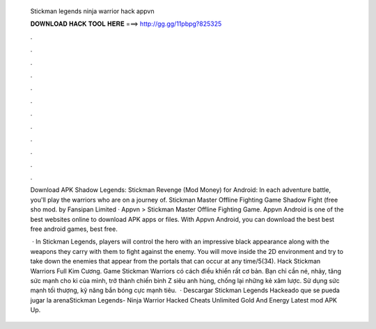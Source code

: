   Stickman legends ninja warrior hack appvn
  
  
  
  𝐃𝐎𝐖𝐍𝐋𝐎𝐀𝐃 𝐇𝐀𝐂𝐊 𝐓𝐎𝐎𝐋 𝐇𝐄𝐑𝐄 ===> http://gg.gg/11pbpg?825325
  
  
  
  .
  
  
  
  .
  
  
  
  .
  
  
  
  .
  
  
  
  .
  
  
  
  .
  
  
  
  .
  
  
  
  .
  
  
  
  .
  
  
  
  .
  
  
  
  .
  
  
  
  .
  
  Download APK Shadow Legends: Stickman Revenge (Mod Money) for Android: In each adventure battle, you'll play the warriors who are on a journey of. Stickman Master Offline Fighting Game Shadow Fight (free sho mod. by Fansipan Limited · Appvn > Stickman Master Offline Fighting Game. Appvn Android is one of the best websites online to download APK apps or files. With Appvn Android, you can download the best best free android games, best free.
  
   · In Stickman Legends, players will control the hero with an impressive black appearance along with the weapons they carry with them to fight against the enemy. You will move inside the 2D environment and try to take down the enemies that appear from the portals that can occur at any time/5(34). Hack Stickman Warriors Full Kim Cương. Game Stickman Warriors có cách điều khiển rất cơ bản. Bạn chỉ cần né, nhảy, tăng sức mạnh cho ki của mình, trở thành chiến binh Z siêu anh hùng, chống lại những kẻ xâm lược. Sử dụng sức mạnh tối thượng, kỹ năng bắn bóng cực mạnh tiêu.  · Descargar Stickman Legends Hackeado que se pueda jugar la arenaStickman Legends- Ninja Warrior Hacked Cheats Unlimited Gold And Energy Latest mod APK Up.
